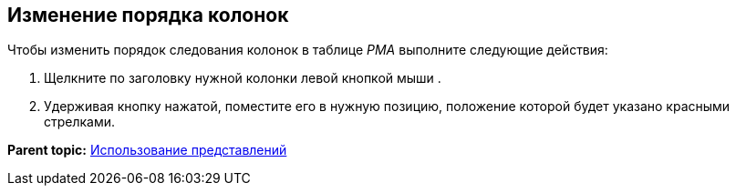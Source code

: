 [[ariaid-title1]]
== Изменение порядка колонок

Чтобы изменить порядок следования колонок в таблице [.dfn .term]_РМА_ выполните следующие действия:

. [.ph .cmd]#Щелкните по заголовку нужной колонки левой кнопкой мыши .#
. [.ph .cmd]#Удерживая кнопку нажатой, поместите его в нужную позицию, положение которой будет указано красными стрелками.#

*Parent topic:* xref:../topics/Views_Tools_Views_on_Organization_of_Data.adoc[Использование представлений]
